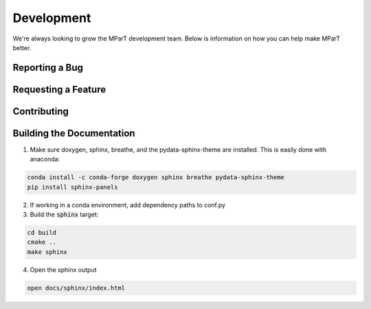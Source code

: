 .. _development:

Development 
=============

We're always looking to grow the MParT development team.   Below is information on how you can help make MParT better.


Reporting a Bug 
----------------

Requesting a Feature 
---------------------

Contributing
--------------

Building the Documentation
----------------------

1. Make sure doxygen, sphinx, breathe, and the pydata-sphinx-theme are installed.  This is easily done with anaconda:

.. code-block::

   conda install -c conda-forge doxygen sphinx breathe pydata-sphinx-theme
   pip install sphinx-panels

2. If working in a conda environment, add dependency paths to conf.py

3. Build the :code:`sphinx` target:

.. code-block::

    cd build
    cmake ..
    make sphinx

4. Open the sphinx output

.. code-block::

    open docs/sphinx/index.html
